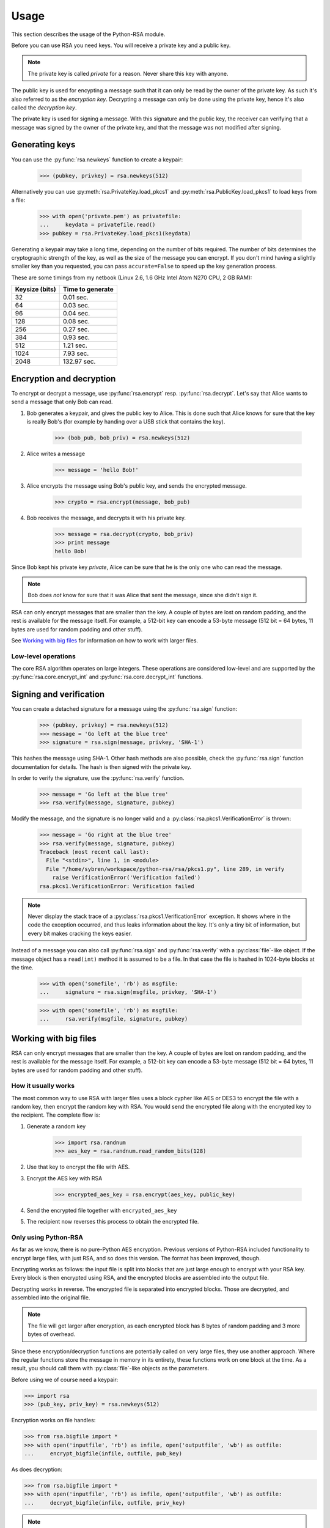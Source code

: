 Usage
==================================================

This section describes the usage of the Python-RSA module.

Before you can use RSA you need keys. You will receive a private key
and a public key.

.. note::

    The private key is called *private* for a reason. Never share this
    key with anyone.

The public key is used for encypting a message such that it can only
be read by the owner of the private key. As such it's also referred to
as the *encryption key*. Decrypting a message can only be done using
the private key, hence it's also called the *decryption key*.

The private key is used for signing a message. With this signature and
the public key, the receiver can verifying that a message was signed
by the owner of the private key, and that the message was not modified
after signing.

Generating keys
--------------------------------------------------

You can use the :py:func:`rsa.newkeys` function to create a keypair:

    >>> (pubkey, privkey) = rsa.newkeys(512)

Alternatively you can use :py:meth:`rsa.PrivateKey.load_pkcs1` and
:py:meth:`rsa.PublicKey.load_pkcs1` to load keys from a file:

    >>> with open('private.pem') as privatefile:
    ...     keydata = privatefile.read()
    >>> pubkey = rsa.PrivateKey.load_pkcs1(keydata)

Generating a keypair may take a long time, depending on the number of
bits required. The number of bits determines the cryptographic
strength of the key, as well as the size of the message you can
encrypt. If you don't mind having a slightly smaller key than you
requested, you can pass ``accurate=False`` to speed up the key
generation process.

These are some timings from my netbook (Linux 2.6, 1.6 GHz Intel Atom
N270 CPU, 2 GB RAM):

+----------------+------------------+
| Keysize (bits) | Time to generate |
+================+==================+
| 32             | 0.01 sec.        |
+----------------+------------------+
| 64             | 0.03 sec.        |
+----------------+------------------+
| 96             | 0.04 sec.        |
+----------------+------------------+
| 128            | 0.08 sec.        |
+----------------+------------------+
| 256            | 0.27 sec.        |
+----------------+------------------+
| 384            | 0.93 sec.        |
+----------------+------------------+
| 512            | 1.21 sec.        |
+----------------+------------------+
| 1024           | 7.93 sec.        |
+----------------+------------------+
| 2048           | 132.97 sec.      |
+----------------+------------------+


Encryption and decryption
--------------------------------------------------

To encrypt or decrypt a message, use :py:func:`rsa.encrypt` resp.
:py:func:`rsa.decrypt`. Let's say that Alice wants to send a message
that only Bob can read.

#. Bob generates a keypair, and gives the public key to Alice. This is
   done such that Alice knows for sure that the key is really Bob's
   (for example by handing over a USB stick that contains the key).

    >>> (bob_pub, bob_priv) = rsa.newkeys(512)

#. Alice writes a message

    >>> message = 'hello Bob!'

#. Alice encrypts the message using Bob's public key, and sends the
   encrypted message.

    >>> crypto = rsa.encrypt(message, bob_pub)

#. Bob receives the message, and decrypts it with his private key.

    >>> message = rsa.decrypt(crypto, bob_priv)
    >>> print message
    hello Bob!

Since Bob kept his private key *private*, Alice can be sure that he is
the only one who can read the message.

.. note::

    Bob does *not* know for sure that it was Alice that sent the
    message, since she didn't sign it.


RSA can only encrypt messages that are smaller than the key. A couple
of bytes are lost on random padding, and the rest is available for the
message itself. For example, a 512-bit key can encode a 53-byte
message (512 bit = 64 bytes, 11 bytes are used for random padding and
other stuff).

See `Working with big files`_ for information on how to work with
larger files.

Low-level operations
++++++++++++++++++++++++++++++

The core RSA algorithm operates on large integers. These operations
are considered low-level and are supported by the
:py:func:`rsa.core.encrypt_int` and :py:func:`rsa.core.decrypt_int`
functions.

Signing and verification
--------------------------------------------------

You can create a detached signature for a message using the
:py:func:`rsa.sign` function:

    >>> (pubkey, privkey) = rsa.newkeys(512)
    >>> message = 'Go left at the blue tree'
    >>> signature = rsa.sign(message, privkey, 'SHA-1')
    
This hashes the message using SHA-1. Other hash methods are also
possible, check the :py:func:`rsa.sign` function documentation for
details. The hash is then signed with the private key.

In order to verify the signature, use the :py:func:`rsa.verify`
function.

    >>> message = 'Go left at the blue tree'
    >>> rsa.verify(message, signature, pubkey)

Modify the message, and the signature is no longer valid and a
:py:class:`rsa.pkcs1.VerificationError` is thrown:

    >>> message = 'Go right at the blue tree'
    >>> rsa.verify(message, signature, pubkey)
    Traceback (most recent call last):
      File "<stdin>", line 1, in <module>
      File "/home/sybren/workspace/python-rsa/rsa/pkcs1.py", line 289, in verify
        raise VerificationError('Verification failed')
    rsa.pkcs1.VerificationError: Verification failed

.. note::

    Never display the stack trace of a
    :py:class:`rsa.pkcs1.VerificationError` exception. It shows where
    in the code the exception occurred, and thus leaks information
    about the key. It's only a tiny bit of information, but every bit
    makes cracking the keys easier.

Instead of a message you can also call :py:func:`rsa.sign` and
:py:func:`rsa.verify` with a :py:class:`file`-like object. If the
message object has a ``read(int)`` method it is assumed to be a file.
In that case the file is hashed in 1024-byte blocks at the time.

    >>> with open('somefile', 'rb') as msgfile:
    ...     signature = rsa.sign(msgfile, privkey, 'SHA-1')

    >>> with open('somefile', 'rb') as msgfile:
    ...     rsa.verify(msgfile, signature, pubkey)


Working with big files
--------------------------------------------------

RSA can only encrypt messages that are smaller than the key. A couple
of bytes are lost on random padding, and the rest is available for the
message itself. For example, a 512-bit key can encode a 53-byte
message (512 bit = 64 bytes, 11 bytes are used for random padding and
other stuff).

How it usually works
++++++++++++++++++++++++++++++++++++++++

The most common way to use RSA with larger files uses a block cypher
like AES or DES3 to encrypt the file with a random key, then encrypt
the random key with RSA. You would send the encrypted file along with
the encrypted key to the recipient. The complete flow is:

#. Generate a random key

    >>> import rsa.randnum
    >>> aes_key = rsa.randnum.read_random_bits(128)

#. Use that key to encrypt the file with AES.
#. Encrypt the AES key with RSA

    >>> encrypted_aes_key = rsa.encrypt(aes_key, public_key)

#. Send the encrypted file together with ``encrypted_aes_key``
#. The recipient now reverses this process to obtain the encrypted
   file.


Only using Python-RSA
++++++++++++++++++++++++++++++++++++++++

As far as we know, there is no pure-Python AES encryption. Previous
versions of Python-RSA included functionality to encrypt large files,
with just RSA, and so does this version. The format has been improved,
though.

Encrypting works as follows: the input file is split into blocks that
are just large enough to encrypt with your RSA key. Every block is
then encrypted using RSA, and the encrypted blocks are assembled into
the output file.

Decrypting works in reverse. The encrypted file is separated into
encrypted blocks. Those are decrypted, and assembled into the original
file.

.. note::
    The file will get larger after encryption, as each encrypted block
    has 8 bytes of random padding and 3 more bytes of overhead.

Since these encryption/decryption functions are potentially called on
very large files, they use another approach. Where the regular
functions store the message in memory in its entirety, these functions
work on one block at the time. As a result, you should call them with
:py:class:`file`-like objects as the parameters.

Before using we of course need a keypair:

>>> import rsa
>>> (pub_key, priv_key) = rsa.newkeys(512)

Encryption works on file handles:

>>> from rsa.bigfile import *
>>> with open('inputfile', 'rb') as infile, open('outputfile', 'wb') as outfile:
...     encrypt_bigfile(infile, outfile, pub_key)

As does decryption:

>>> from rsa.bigfile import *
>>> with open('inputfile', 'rb') as infile, open('outputfile', 'wb') as outfile:
...     decrypt_bigfile(infile, outfile, priv_key)

.. note::
    :py:func:`rsa.sign` and :py:func:`rsa.verify` work on arbitrarily
    long files, so they do not have a "bigfile" equivalent.

